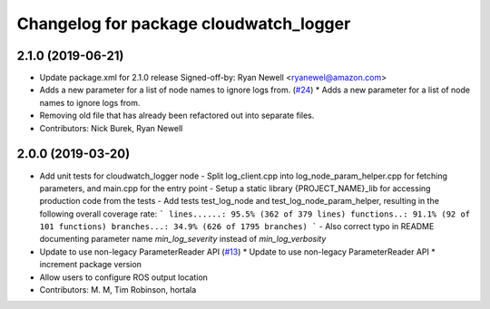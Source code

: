 ^^^^^^^^^^^^^^^^^^^^^^^^^^^^^^^^^^^^^^^
Changelog for package cloudwatch_logger
^^^^^^^^^^^^^^^^^^^^^^^^^^^^^^^^^^^^^^^

2.1.0 (2019-06-21)
------------------
* Update package.xml for 2.1.0 release
  Signed-off-by: Ryan Newell <ryanewel@amazon.com>
* Adds a new parameter for a list of node names to ignore logs from. (`#24 <https://github.com/aws-robotics/cloudwatchlogs-ros1/issues/24>`_)
  * Adds a new parameter for a list of node names to ignore logs from.
* Removing old file that has already been refactored out into separate files.
* Contributors: Nick Burek, Ryan Newell

2.0.0 (2019-03-20)
------------------
* Add unit tests for cloudwatch_logger node
  - Split log_client.cpp into log_node_param_helper.cpp for
  fetching parameters, and main.cpp for the entry point
  - Setup a static library {PROJECT_NAME}_lib for accessing
  production code from the tests
  - Add tests test_log_node and test_log_node_param_helper,
  resulting in the following overall coverage rate:
  ```
  lines......: 95.5% (362 of 379 lines)
  functions..: 91.1% (92 of 101 functions)
  branches...: 34.9% (626 of 1795 branches)
  ```
  - Also correct typo in README documenting parameter name
  `min_log_severity` instead of `min_log_verbosity`
* Update to use non-legacy ParameterReader API (`#13 <https://github.com/aws-robotics/cloudwatchlogs-ros1/issues/13>`_)
  * Update to use non-legacy ParameterReader API
  * increment package version
* Allow users to configure ROS output location
* Contributors: M. M, Tim Robinson, hortala
